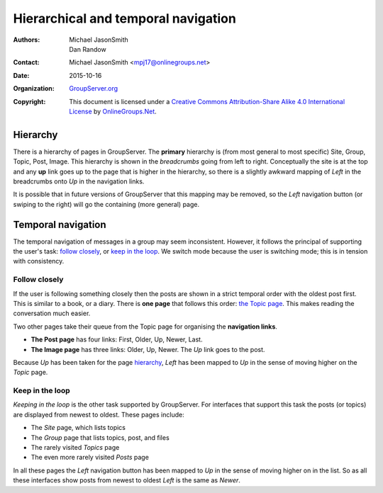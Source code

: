 ====================================
Hierarchical and temporal navigation
====================================

:Authors: `Michael JasonSmith`_; `Dan Randow`_
:Contact: Michael JasonSmith <mpj17@onlinegroups.net>
:Date: 2015-10-16
:Organization: `GroupServer.org`_
:Copyright: This document is licensed under a
  `Creative Commons Attribution-Share Alike 4.0 International License`_
  by `OnlineGroups.Net`_.

.. _Creative Commons Attribution-Share Alike 4.0 International License:
    http://creativecommons.org/licenses/by-sa/4.0/

Hierarchy
=========

There is a hierarchy of pages in GroupServer. The **primary**
hierarchy is (from most general to most specific) Site, Group,
Topic, Post, Image. This hierarchy is shown in the *breadcrumbs*
going from left to right. Conceptually the site is at the top and
any **up** link goes up to the page that is higher in the
hierarchy, so there is a slightly awkward mapping of *Left* in
the breadcrumbs onto *Up* in the navigation links.

It is possible that in future versions of GroupServer that this
mapping may be removed, so the *Left* navigation button (or
swiping to the right) will go the containing (more general) page.

Temporal navigation
===================

The temporal navigation of messages in a group may seem
inconsistent. However, it follows the principal of supporting the
user's task: `follow closely`_, or `keep in the loop`_. We switch
mode because the user is switching mode; this is in tension with
consistency.

Follow closely
--------------

If the user is following something closely then the posts are
shown in a strict temporal order with the oldest post first. This
is similar to a book, or a diary. There is **one page** that
follows this order: `the Topic page`_. This makes reading the
conversation much easier.

Two other pages take their queue from the Topic page for
organising the **navigation links**.

* **The Post page** has four links: First, Older, Up, Newer,
  Last. 
* **The Image page** has three links: Older, Up, Newer. The *Up*
  link goes to the post.

Because *Up* has been taken for the page hierarchy_, *Left* has
been mapped to *Up* in the sense of moving higher on the *Topic*
page.

.. _the Topic page:
   https://github.com/groupserver/gs.group.messages.topic.base

Keep in the loop
----------------

*Keeping in the loop* is the other task supported by
GroupServer. For interfaces that support this task the posts (or
topics) are displayed from newest to oldest. These pages include:

* The *Site* page, which lists topics
* The *Group* page that lists topics, post, and files
* The rarely visited *Topics* page
* The even more rarely visited *Posts* page

In all these pages the *Left* navigation button has been mapped
to *Up* in the sense of moving higher on in the list. So as all
these interfaces show posts from newest to oldest *Left* is the
same as *Newer*.

..  _GroupServer: http://groupserver.org/
..  _GroupServer.org: http://groupserver.org/
..  _OnlineGroups.Net: https://onlinegroups.net/
..  _Michael JasonSmith: http://groupserver.org/p/mpj17
..  _Dan Randow: http://groupserver.org/p/danr
..  _Bill Bushey: http://groupserver.org/p/wbushey
..  _Alice Rose: https://twitter.com/heldinz
..  _E-Democracy.org: http://forums.e-democracy.org/
